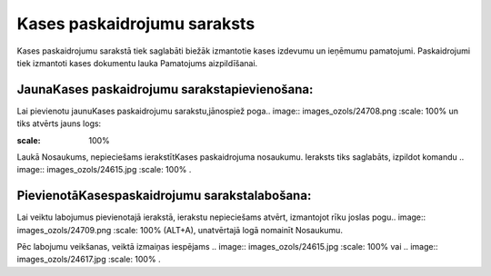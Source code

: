 .. 136 Kases paskaidrojumu saraksts******************************** 


Kases paskaidrojumu sarakstā tiek saglabāti biežāk izmantotie kases
izdevumu un ieņēmumu pamatojumi. Paskaidrojumi tiek izmantoti kases
dokumentu lauka Pamatojums aizpildīšanai.



JaunaKases paskaidrojumu sarakstapievienošana:
++++++++++++++++++++++++++++++++++++++++++++++

Lai pievienotu jaunuKases paskaidrojumu sarakstu,jānospiež poga..
image:: images_ozols/24708.png
:scale: 100%
un tiks atvērts jauns logs:



.. image:: images_ozols/24659.jpg
:scale: 100%


Laukā Nosaukums, nepieciešams ierakstītKases paskaidrojuma nosaukumu.
Ieraksts tiks saglabāts, izpildot komandu .. image::
images_ozols/24615.jpg
:scale: 100%
.



PievienotāKasespaskaidrojumu sarakstalabošana:
++++++++++++++++++++++++++++++++++++++++++++++

Lai veiktu labojumus pievienotajā ierakstā, ierakstu nepieciešams
atvērt, izmantojot rīku joslas pogu.. image:: images_ozols/24709.png
:scale: 100%
(ALT+A), unatvērtajā logā nomainīt Nosaukumu.

Pēc labojumu veikšanas, veiktā izmaiņas iespējams .. image::
images_ozols/24615.jpg
:scale: 100%
vai .. image:: images_ozols/24617.jpg
:scale: 100%
.

 